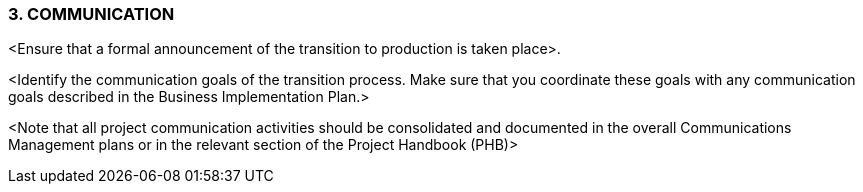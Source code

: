 === 3.	COMMUNICATION
[aqua]#<Ensure that a formal announcement of the transition to production is taken place>.#

[aqua]#<Identify the communication goals of the transition process. Make sure that you coordinate these goals with any communication goals described in the Business Implementation Plan.>#

[aqua]#<Note that all project communication activities should be consolidated and documented in the overall Communications Management plans or in the relevant section of the Project Handbook (PHB)>#

